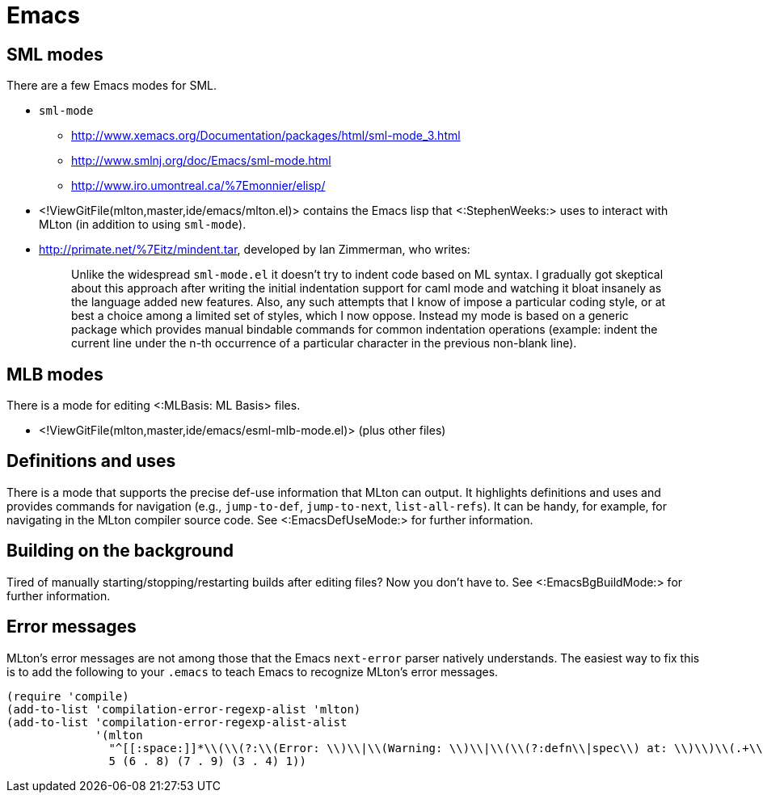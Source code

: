 Emacs
=====

== SML modes ==

There are a few Emacs modes for SML.

* `sml-mode`
** http://www.xemacs.org/Documentation/packages/html/sml-mode_3.html
** http://www.smlnj.org/doc/Emacs/sml-mode.html
** http://www.iro.umontreal.ca/%7Emonnier/elisp/

* <!ViewGitFile(mlton,master,ide/emacs/mlton.el)> contains the Emacs lisp that <:StephenWeeks:> uses to interact with MLton (in addition to using `sml-mode`).

* http://primate.net/%7Eitz/mindent.tar, developed by Ian Zimmerman, who writes:
+
_____
Unlike the widespread `sml-mode.el` it doesn't try to indent code
based on ML syntax.  I gradually got skeptical about this approach
after writing the initial indentation support for caml mode and
watching it bloat insanely as the language added new features.  Also,
any such attempts that I know of impose a particular coding style, or
at best a choice among a limited set of styles, which I now oppose.
Instead my mode is based on a generic package which provides manual
bindable commands for common indentation operations (example: indent
the current line under the n-th occurrence of a particular character
in the previous non-blank line).
_____

== MLB modes ==

There is a mode for editing <:MLBasis: ML Basis> files.

* <!ViewGitFile(mlton,master,ide/emacs/esml-mlb-mode.el)> (plus other files)

== Definitions and uses ==

There is a mode that supports the precise def-use information that
MLton can output.  It highlights definitions and uses and provides
commands for navigation (e.g., `jump-to-def`, `jump-to-next`,
`list-all-refs`).  It can be handy, for example, for navigating in the
MLton compiler source code.  See <:EmacsDefUseMode:> for further
information.

== Building on the background ==

Tired of manually starting/stopping/restarting builds after editing
files?  Now you don't have to.  See <:EmacsBgBuildMode:> for further
information.

== Error messages ==

MLton's error messages are not among those that the Emacs `next-error`
parser natively understands.  The easiest way to fix this is to add
the following to your `.emacs` to teach Emacs to recognize MLton's
error messages.

[source,cl]
----
(require 'compile)
(add-to-list 'compilation-error-regexp-alist 'mlton)
(add-to-list 'compilation-error-regexp-alist-alist
             '(mlton
               "^[[:space:]]*\\(\\(?:\\(Error: \\)\\|\\(Warning: \\)\\|\\(\\(?:defn\\|spec\\) at: \\)\\)\\(.+\\) \\([0-9]+\\)\\.\\([0-9]+\\)\\(?:-\\([0-9]+\\)\\.\\([0-9]+\\)\\)?\\.?\\)$"
               5 (6 . 8) (7 . 9) (3 . 4) 1))
----
